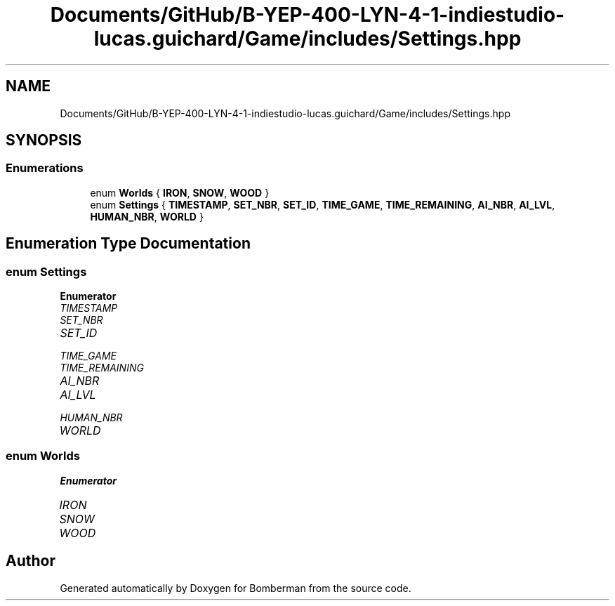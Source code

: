 .TH "Documents/GitHub/B-YEP-400-LYN-4-1-indiestudio-lucas.guichard/Game/includes/Settings.hpp" 3 "Mon Jun 21 2021" "Version 2.0" "Bomberman" \" -*- nroff -*-
.ad l
.nh
.SH NAME
Documents/GitHub/B-YEP-400-LYN-4-1-indiestudio-lucas.guichard/Game/includes/Settings.hpp
.SH SYNOPSIS
.br
.PP
.SS "Enumerations"

.in +1c
.ti -1c
.RI "enum \fBWorlds\fP { \fBIRON\fP, \fBSNOW\fP, \fBWOOD\fP }"
.br
.ti -1c
.RI "enum \fBSettings\fP { \fBTIMESTAMP\fP, \fBSET_NBR\fP, \fBSET_ID\fP, \fBTIME_GAME\fP, \fBTIME_REMAINING\fP, \fBAI_NBR\fP, \fBAI_LVL\fP, \fBHUMAN_NBR\fP, \fBWORLD\fP }"
.br
.in -1c
.SH "Enumeration Type Documentation"
.PP 
.SS "enum \fBSettings\fP"

.PP
\fBEnumerator\fP
.in +1c
.TP
\fB\fITIMESTAMP \fP\fP
.TP
\fB\fISET_NBR \fP\fP
.TP
\fB\fISET_ID \fP\fP
.TP
\fB\fITIME_GAME \fP\fP
.TP
\fB\fITIME_REMAINING \fP\fP
.TP
\fB\fIAI_NBR \fP\fP
.TP
\fB\fIAI_LVL \fP\fP
.TP
\fB\fIHUMAN_NBR \fP\fP
.TP
\fB\fIWORLD \fP\fP
.SS "enum \fBWorlds\fP"

.PP
\fBEnumerator\fP
.in +1c
.TP
\fB\fIIRON \fP\fP
.TP
\fB\fISNOW \fP\fP
.TP
\fB\fIWOOD \fP\fP
.SH "Author"
.PP 
Generated automatically by Doxygen for Bomberman from the source code\&.
